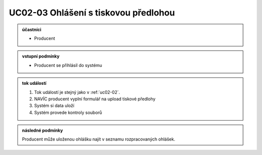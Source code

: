 .. _uc02-03:

UC02-03 Ohlášení s tiskovou předlohou
~~~~~~~~~~~~~~~~~~~~~~~~~~~~~~~~~~~~~~~~~


.. admonition:: účastníci

   - Producent

.. admonition:: vstupní podmínky

   - Producent se přihlásil do systému

.. admonition:: tok událostí

   1. Tok událostí je stejný jako v :ref:`uc02-02`.
   2. NAVÍC producent vyplní formulář na upload tiskové předlohy
   3. Systém si data uloží
   4. Systém provede kontroly souborů
   
.. admonition:: následné podmínky

   Producent může uloženou ohlášku najít v seznamu rozpracovaných ohlášek.

.. raw:: html

	<div id="disqus_thread"></div>
	<script type="text/javascript">
        /* * * CONFIGURATION VARIABLES: EDIT BEFORE PASTING INTO YOUR WEBPAGE * * */
        var disqus_shortname = 'edeposit'; // required: replace example with your forum shortname

        /* * * DON'T EDIT BELOW THIS LINE * * */
        (function() {
            var dsq = document.createElement('script'); dsq.type = 'text/javascript'; dsq.async = true;
            dsq.src = '//' + disqus_shortname + '.disqus.com/embed.js';
            (document.getElementsByTagName('head')[0] || document.getElementsByTagName('body')[0]).appendChild(dsq);
        })();
	</script>
	<noscript>Please enable JavaScript to view the <a href="http://disqus.com/?ref_noscript">comments powered by Disqus.</a></noscript>
	<a href="http://disqus.com" class="dsq-brlink">comments powered by <span class="logo-disqus">Disqus</span></a>
    

